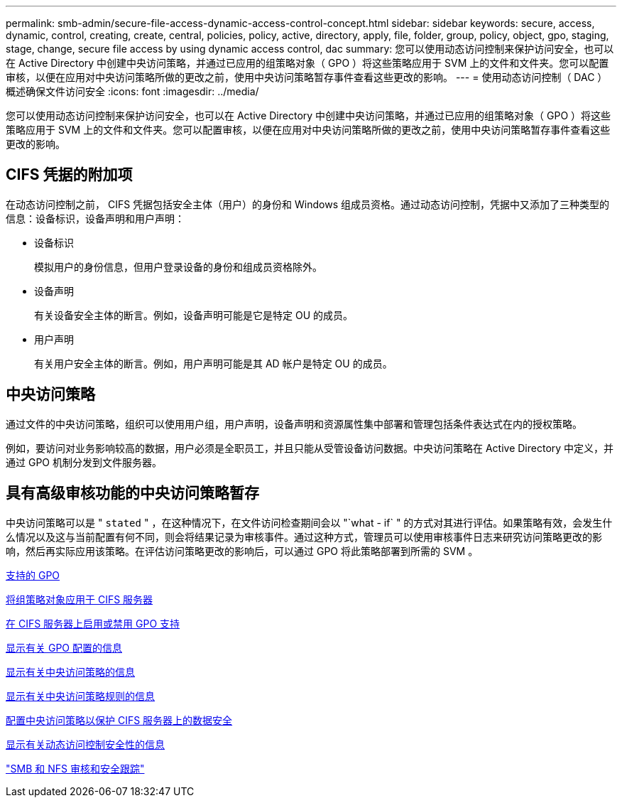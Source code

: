 ---
permalink: smb-admin/secure-file-access-dynamic-access-control-concept.html 
sidebar: sidebar 
keywords: secure, access, dynamic, control, creating, create, central, policies, policy, active, directory, apply, file, folder, group, policy, object, gpo, staging, stage, change, secure file access by using dynamic access control, dac 
summary: 您可以使用动态访问控制来保护访问安全，也可以在 Active Directory 中创建中央访问策略，并通过已应用的组策略对象（ GPO ）将这些策略应用于 SVM 上的文件和文件夹。您可以配置审核，以便在应用对中央访问策略所做的更改之前，使用中央访问策略暂存事件查看这些更改的影响。 
---
= 使用动态访问控制（ DAC ）概述确保文件访问安全
:icons: font
:imagesdir: ../media/


[role="lead"]
您可以使用动态访问控制来保护访问安全，也可以在 Active Directory 中创建中央访问策略，并通过已应用的组策略对象（ GPO ）将这些策略应用于 SVM 上的文件和文件夹。您可以配置审核，以便在应用对中央访问策略所做的更改之前，使用中央访问策略暂存事件查看这些更改的影响。



== CIFS 凭据的附加项

在动态访问控制之前， CIFS 凭据包括安全主体（用户）的身份和 Windows 组成员资格。通过动态访问控制，凭据中又添加了三种类型的信息：设备标识，设备声明和用户声明：

* 设备标识
+
模拟用户的身份信息，但用户登录设备的身份和组成员资格除外。

* 设备声明
+
有关设备安全主体的断言。例如，设备声明可能是它是特定 OU 的成员。

* 用户声明
+
有关用户安全主体的断言。例如，用户声明可能是其 AD 帐户是特定 OU 的成员。





== 中央访问策略

通过文件的中央访问策略，组织可以使用用户组，用户声明，设备声明和资源属性集中部署和管理包括条件表达式在内的授权策略。

例如，要访问对业务影响较高的数据，用户必须是全职员工，并且只能从受管设备访问数据。中央访问策略在 Active Directory 中定义，并通过 GPO 机制分发到文件服务器。



== 具有高级审核功能的中央访问策略暂存

中央访问策略可以是 " `stated` " ，在这种情况下，在文件访问检查期间会以 "`what - if` " 的方式对其进行评估。如果策略有效，会发生什么情况以及这与当前配置有何不同，则会将结果记录为审核事件。通过这种方式，管理员可以使用审核事件日志来研究访问策略更改的影响，然后再实际应用该策略。在评估访问策略更改的影响后，可以通过 GPO 将此策略部署到所需的 SVM 。

xref:supported-gpos-concept.adoc[支持的 GPO]

xref:applying-group-policy-objects-concept.adoc[将组策略对象应用于 CIFS 服务器]

xref:enable-disable-gpo-support-task.adoc[在 CIFS 服务器上启用或禁用 GPO 支持]

xref:display-gpo-config-task.adoc[显示有关 GPO 配置的信息]

xref:display-central-access-policies-task.adoc[显示有关中央访问策略的信息]

xref:display-central-access-policy-rules-task.adoc[显示有关中央访问策略规则的信息]

xref:configure-central-access-policies-secure-data-task.adoc[配置中央访问策略以保护 CIFS 服务器上的数据安全]

xref:display-dynamic-access-control-security-task.adoc[显示有关动态访问控制安全性的信息]

link:../nas-audit/index.html["SMB 和 NFS 审核和安全跟踪"]
